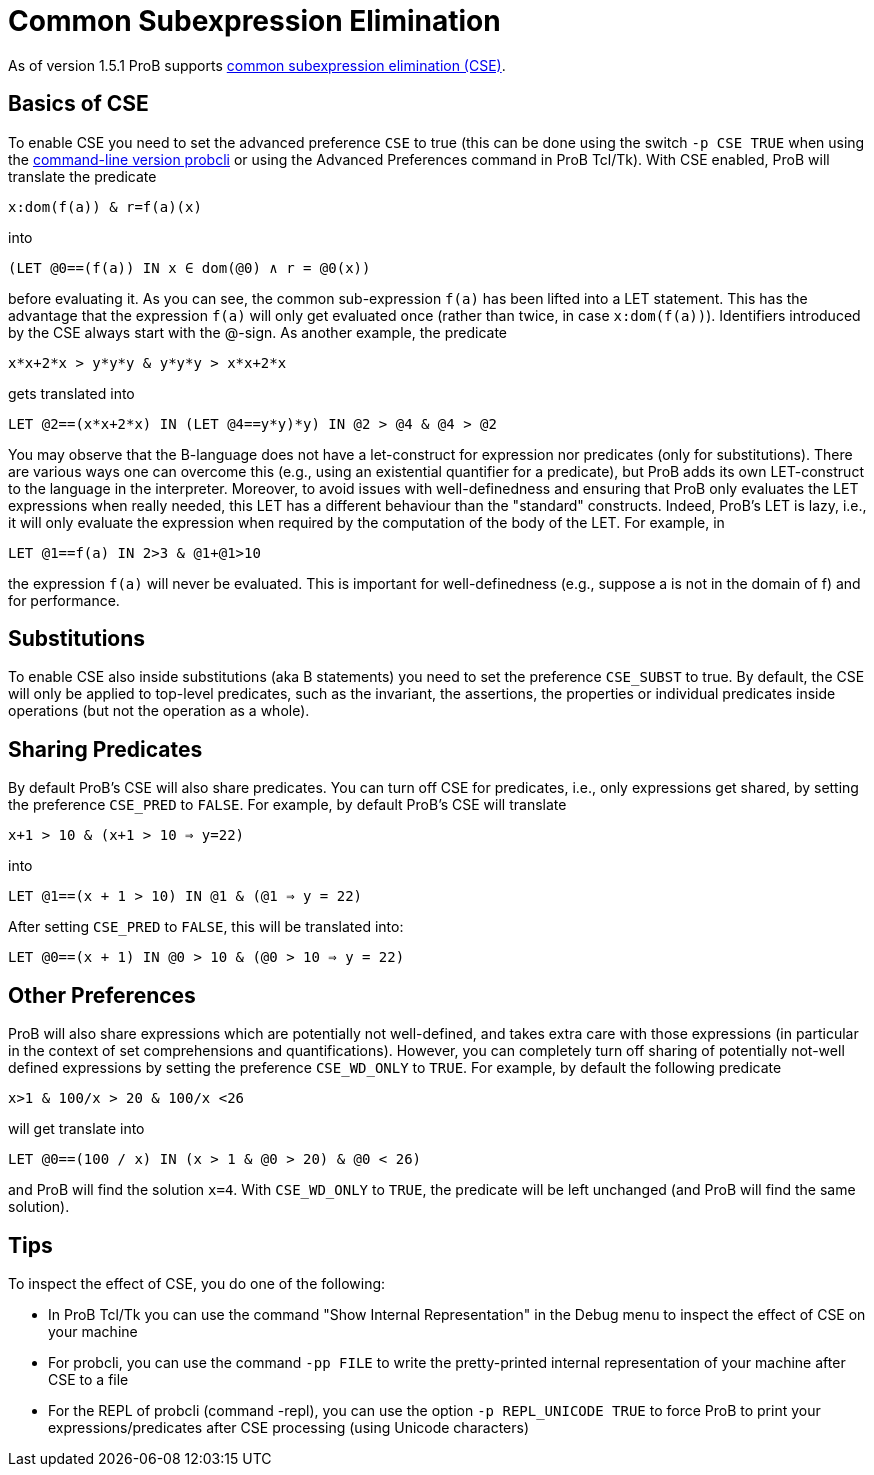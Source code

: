 :wikifix: 2
ifndef::imagesdir[:imagesdir: ../../asciidoc/images/]
[[common-subexpression-elimination]]
= Common Subexpression Elimination

As of version 1.5.1 ProB supports
https://en.wikipedia.org/wiki/Common_subexpression_elimination[common
subexpression elimination (CSE)].

[[basics-of-cse]]
== Basics of CSE

To enable CSE you need to set the advanced preference `CSE` to true
(this can be done using the switch `-p CSE TRUE` when using the
link:/Using_the_Command-Line_Version_of_ProB[command-line version
probcli] or using the Advanced Preferences command in ProB Tcl/Tk). With
CSE enabled, ProB will translate the predicate

`x:dom(f(a)) & r=f(a)(x)`

into

`(LET @0==(f(a)) IN x ∈ dom(@0) ∧ r = @0(x))`

before evaluating it. As you can see, the common sub-expression `f(a)`
has been lifted into a LET statement. This has the advantage that the
expression `f(a)` will only get evaluated once (rather than twice, in
case `x:dom(f(a))`). Identifiers introduced by the CSE always start with
the @-sign. As another example, the predicate

`x*x+2*x > y*y*y & y*y*y > x*x+2*x`

gets translated into

`LET @2==(x*x+2*x) IN (LET @4==((y*y)*y) IN @2 > @4 & @4 > @2))`

You may observe that the B-language does not have a let-construct for
expression nor predicates (only for substitutions). There are various
ways one can overcome this (e.g., using an existential quantifier for a
predicate), but ProB adds its own LET-construct to the language in the
interpreter. Moreover, to avoid issues with well-definedness and
ensuring that ProB only evaluates the LET expressions when really
needed, this LET has a different behaviour than the "standard"
constructs. Indeed, ProB's LET is lazy, i.e., it will only evaluate the
expression when required by the computation of the body of the LET. For
example, in

`LET @1==f(a) IN 2>3 & @1+@1>10`

the expression `f(a)` will never be evaluated. This is important for
well-definedness (e.g., suppose a is not in the domain of f) and for
performance.

[[substitutions]]
== Substitutions

To enable CSE also inside substitutions (aka B statements) you need to
set the preference `CSE_SUBST` to true. By default, the CSE will only be
applied to top-level predicates, such as the invariant, the assertions,
the properties or individual predicates inside operations (but not the
operation as a whole).

[[sharing-predicates]]
== Sharing Predicates

By default ProB's CSE will also share predicates. You can turn off CSE
for predicates, i.e., only expressions get shared, by setting the
preference `CSE_PRED` to `FALSE`. For example, by default ProB's CSE
will translate

`x+1 > 10 & (x+1 > 10 => y=22)`

into

`LET @1==(x + 1 > 10) IN @1 & (@1 => y = 22)`

After setting `CSE_PRED` to `FALSE`, this will be translated into:

`LET @0==(x + 1) IN @0 > 10 & (@0 > 10 => y = 22)`

[[other-preferences]]
== Other Preferences

ProB will also share expressions which are potentially not well-defined,
and takes extra care with those expressions (in particular in the
context of set comprehensions and quantifications). However, you can
completely turn off sharing of potentially not-well defined expressions
by setting the preference `CSE_WD_ONLY` to `TRUE`. For example, by
default the following predicate

`x>1 & 100/x > 20 & 100/x <26`

will get translate into

`LET @0==(100 / x) IN (x > 1 & @0 > 20) & @0 < 26)`

and ProB will find the solution `x=4`. With `CSE_WD_ONLY` to `TRUE`, the
predicate will be left unchanged (and ProB will find the same solution).

[[tips]]
== Tips

To inspect the effect of CSE, you do one of the following:

* In ProB Tcl/Tk you can use the command "Show Internal
Representation" in the Debug menu to inspect the effect of CSE on your
machine
* For probcli, you can use the command `-pp FILE` to write the
pretty-printed internal representation of your machine after CSE to a
file
* For the REPL of probcli (command -repl), you can use the option
`-p REPL_UNICODE TRUE` to force ProB to print your
expressions/predicates after CSE processing (using Unicode characters)
